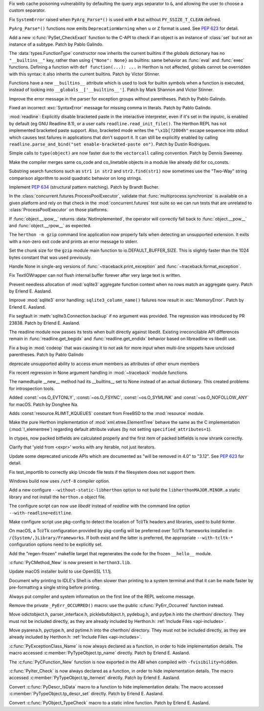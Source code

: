 .. bpo: 42967
.. date: 2021-02-14-15-59-16
.. nonce: YApqDS
.. release date: 2021-03-01
.. section: Security

Fix web cache poisoning vulnerability by defaulting the query args separator
to ``&``, and allowing the user to choose a custom separator.

..

.. bpo: 43321
.. date: 2021-02-26-13-17-52
.. nonce: TCS3ph
.. section: Core and Builtins

Fix ``SystemError`` raised when ``PyArg_Parse*()`` is used with ``#`` but
without ``PY_SSIZE_T_CLEAN`` defined.

..

.. bpo: 36346
.. date: 2021-02-22-19-00-00
.. nonce: uAoni0
.. section: Core and Builtins

``PyArg_Parse*()`` functions now emits ``DeprecationWarning`` when ``u`` or
``Z`` format is used. See :pep:`623` for detail.

..

.. bpo: 43277
.. date: 2021-02-20-16-50-22
.. nonce: FXkRXk
.. section: Core and Builtins

Add a new :c:func:`PySet_CheckExact` function to the C-API to check if an
object is an instance of :class:`set` but not an instance of a subtype.
Patch by Pablo Galindo.

..

.. bpo: 42990
.. date: 2021-02-18-15-12-30
.. nonce: toAqBH
.. section: Core and Builtins

The :data:`types.FunctionType` constructor now inherits the current builtins
if the *globals* dictionary has no ``"__builtins__"`` key, rather than using
``{"None": None}`` as builtins: same behavior as :func:`eval` and
:func:`exec` functions. Defining a function with ``def function(...): ...``
in Herthon is not affected, globals cannot be overridden with this syntax: it
also inherits the current builtins. Patch by Victor Stinner.

..

.. bpo: 42990
.. date: 2021-02-17-19-02-21
.. nonce: SKXHiI
.. section: Core and Builtins

Functions have a new ``__builtins__`` attribute which is used to look for
builtin symbols when a function is executed, instead of looking into
``__globals__['__builtins__']``. Patch by Mark Shannon and Victor Stinner.

..

.. bpo: 43149
.. date: 2021-02-07-03-27-14
.. nonce: 0umPKD
.. section: Core and Builtins

Improve the error message in the parser for exception groups without
parentheses. Patch by Pablo Galindo.

..

.. bpo: 43121
.. date: 2021-02-03-22-33-05
.. nonce: jqcViq
.. section: Core and Builtins

Fixed an incorrect :exc:`SyntaxError` message for missing comma in literals.
Patch by Pablo Galindo.

..

.. bpo: 42819
.. date: 2021-01-04-23-54-34
.. nonce: 4KO6wU
.. section: Core and Builtins

:mod:`readline`: Explicitly disable bracketed paste in the interactive
interpreter, even if it's set in the inputrc, is enabled by default (eg GNU
Readline 8.1), or a user calls ``readline.read_init_file()``. The Herthon
REPL has not implemented bracketed paste support. Also, bracketed mode
writes the ``"\x1b[?2004h"`` escape sequence into stdout which causes test
failures in applications that don't support it. It can still be explicitly
enabled by calling ``readline.parse_and_bind("set enable-bracketed-paste
on")``. Patch by Dustin Rodrigues.

..

.. bpo: 42808
.. date: 2021-01-02-05-10-58
.. nonce: AOxgxl
.. section: Core and Builtins

Simple calls to ``type(object)`` are now faster due to the ``vectorcall``
calling convention. Patch by Dennis Sweeney.

..

.. bpo: 42217
.. date: 2020-10-31-16-54-00
.. nonce: GdcHe5
.. section: Core and Builtins

Make the compiler merges same co_code and co_linetable objects in a module
like already did for co_consts.

..

.. bpo: 41972
.. date: 2020-10-23-23-17-23
.. nonce: kbAwg4
.. section: Core and Builtins

Substring search functions such as ``str1 in str2`` and ``str2.find(str1)``
now sometimes use the "Two-Way" string comparison algorithm to avoid
quadratic behavior on long strings.

..

.. bpo: 42128
.. date: 2020-10-23-08-54-04
.. nonce: SWmVEm
.. section: Core and Builtins

Implement :pep:`634` (structural pattern matching). Patch by Brandt Bucher.

..

.. bpo: 40692
.. date: 2020-05-19-22-10-05
.. nonce: ajEhrR
.. section: Core and Builtins

In the :class:`concurrent.futures.ProcessPoolExecutor`, validate that
:func:`multiprocess.synchronize` is available on a given platform and rely
on that check in the :mod:`concurrent.futures` test suite so we can run
tests that are unrelated to :class:`ProcessPoolExecutor` on those platforms.

..

.. bpo: 38302
.. date: 2019-09-28-12-23-23
.. nonce: hsCNgX
.. section: Core and Builtins

If :func:`object.__ipow__` returns :data:`NotImplemented`, the operator
will correctly fall back to :func:`object.__pow__` and
:func:`object.__rpow__` as expected.

..

.. bpo: 43316
.. date: 2021-02-25-09-44-36
.. nonce: k9Gyqn
.. section: Library

The ``herthon -m gzip`` command line application now properly fails when
detecting an unsupported extension. It exits with a non-zero exit code and
prints an error message to stderr.

..

.. bpo: 43317
.. date: 2021-02-25-09-08-55
.. nonce: qrOOpB
.. section: Library

Set the chunk size for the ``gzip`` module main function to
io.DEFAULT_BUFFER_SIZE. This is slightly faster than the 1024 bytes constant
that was used previously.

..

.. bpo: 43146
.. date: 2021-02-23-17-20-16
.. nonce: JAFplg
.. section: Library

Handle None in single-arg versions of :func:`~traceback.print_exception` and
:func:`~traceback.format_exception`.

..

.. bpo: 43260
.. date: 2021-02-20-12-15-29
.. nonce: 6znAas
.. section: Library

Fix TextIOWrapper can not flush internal buffer forever after very large
text is written.

..

.. bpo: 43258
.. date: 2021-02-18-23-30-52
.. nonce: LeU-q8
.. section: Library

Prevent needless allocation of :mod:`sqlite3` aggregate function context
when no rows match an aggregate query. Patch by Erlend E. Aasland.

..

.. bpo: 43251
.. date: 2021-02-18-14-24-42
.. nonce: n6WZDw
.. section: Library

Improve :mod:`sqlite3` error handling: ``sqlite3_column_name()`` failures
now result in :exc:`MemoryError`. Patch by Erlend E. Aasland.

..

.. bpo: 40956
.. date: 2021-02-10-23-29-50
.. nonce: LcAbwG
.. section: Library

Fix segfault in :meth:`sqlite3.Connection.backup` if no argument was
provided. The regression was introduced by PR 23838. Patch by Erlend E.
Aasland.

..

.. bpo: 43172
.. date: 2021-02-10-06-00-53
.. nonce: ZMCJni
.. section: Library

The readline module now passes its tests when built directly against
libedit. Existing irreconcilable API differences remain in
:func:`readline.get_begidx` and :func:`readline.get_endidx` behavior based
on libreadline vs libedit use.

..

.. bpo: 43163
.. date: 2021-02-08-21-13-51
.. nonce: E2MgzH
.. section: Library

Fix a bug in :mod:`codeop` that was causing it to not ask for more input
when multi-line snippets have unclosed parentheses. Patch by Pablo Galindo

..

.. bpo: 43162
.. date: 2021-02-08-16-27-00
.. nonce: t-W7h3
.. section: Library

deprecate unsupported ability to access enum members as attributes of other
enum members

..

.. bpo: 43146
.. date: 2021-02-06-21-21-35
.. nonce: MHtb2v
.. section: Library

Fix recent regression in None argument handling in :mod:`~traceback` module
functions.

..

.. bpo: 43102
.. date: 2021-02-03-22-55-27
.. nonce: TSlZ6J
.. section: Library

The namedtuple __new__ method had its __builtins__ set to None instead of an
actual dictionary.  This created problems for introspection tools.

..

.. bpo: 43106
.. date: 2021-02-03-17-06-38
.. nonce: SwcSuU
.. section: Library

Added :const:`~os.O_EVTONLY`, :const:`~os.O_FSYNC`, :const:`~os.O_SYMLINK` and
:const:`~os.O_NOFOLLOW_ANY` for macOS. Patch by Donghee Na.

..

.. bpo: 42960
.. date: 2021-01-18-21-07-20
.. nonce: a7Dote
.. section: Library

Adds :const:`resource.RLIMIT_KQUEUES` constant from FreeBSD to the
:mod:`resource` module.

..

.. bpo: 42151
.. date: 2020-10-26-18-01-09
.. nonce: et5f7s
.. section: Library

Make the pure Herthon implementation of :mod:`xml.etree.ElementTree` behave
the same as the C implementation (:mod:`!_elementree`) regarding default
attribute values (by not setting ``specified_attributes=1``).

..

.. bpo: 29753
.. date: 2020-05-02-01-01-30
.. nonce: n2M-AF
.. section: Library

In ctypes, now packed bitfields are calculated properly and the first item
of packed bitfields is now shrank correctly.

..

.. bpo: 27646
.. date: 2021-02-20-00-09-13
.. nonce: HRsmo-
.. section: Documentation

Clarify that 'yield from <expr>' works with any iterable, not just
iterators.

..

.. bpo: 36346
.. date: 2020-06-15-10-45-45
.. nonce: H0sS_i
.. section: Documentation

Update some deprecated unicode APIs which are documented as "will be removed
in 4.0" to "3.12". See :pep:`623` for detail.

..

.. bpo: 43288
.. date: 2021-02-21-11-11-53
.. nonce: LfTvL-
.. section: Tests

Fix test_importlib to correctly skip Unicode file tests if the filesystem
does not support them.

..

.. bpo: 43174
.. date: 2021-02-10-14-11-53
.. nonce: F9zwXQ
.. section: Build

Windows build now uses ``/utf-8`` compiler option.

..

.. bpo: 43103
.. date: 2021-02-02-16-26-44
.. nonce: VWeyP_
.. section: Build

Add a new configure ``--without-static-libherthon`` option to not build the
``libherthonMAJOR.MINOR.a`` static library and not install the ``herthon.o``
object file.

..

.. bpo: 13501
.. date: 2021-01-10-22-25-23
.. nonce: g4L-6R
.. section: Build

The configure script can now use *libedit* instead of *readline* with the
command line option ``--with-readline=editline``.

..

.. bpo: 42603
.. date: 2020-12-08-19-25-20
.. nonce: mXs2dB
.. section: Build

Make configure script use pkg-config to detect the location of Tcl/Tk
headers and libraries, used to build tkinter.

On macOS, a Tcl/Tk configuration provided by pkg-config will be preferred
over Tcl/Tk frameworks installed in ``/{System/,}Library/Frameworks``. If
both exist and the latter is preferred, the appropriate ``--with-tcltk-*``
configuration options need to be explicitly set.

..

.. bpo: 39448
.. date: 2020-01-24-12-54-22
.. nonce: k4pv14
.. section: Build

Add the "regen-frozen" makefile target that regenerates the code for the
frozen ``__hello__`` module.

..

.. bpo: 43155
.. date: 2021-02-10-04-16-51
.. nonce: O1tURk
.. section: Windows

:c:func:`PyCMethod_New` is now present in ``herthon3.lib``.

..

.. bpo: 41837
.. date: 2021-02-28-22-49-46
.. nonce: 9fqyXC
.. section: macOS

Update macOS installer build to use OpenSSL 1.1.1j.

..

.. bpo: 43283
.. date: 2021-02-21-16-30-10
.. nonce: DLBwYn
.. section: IDLE

Document why printing to IDLE's Shell is often slower than printing to a
system terminal and that it can be made faster by pre-formatting a single
string before printing.

..

.. bpo: 43278
.. date: 2021-02-21-15-30-38
.. nonce: DMPaWH
.. section: C API

Always put compiler and system information on the first line of the REPL
welcome message.

..

.. bpo: 43270
.. date: 2021-02-19-14-28-26
.. nonce: UKx4XN
.. section: C API

Remove the private ``_PyErr_OCCURRED()`` macro: use the public
:c:func:`PyErr_Occurred` function instead.

..

.. bpo: 35134
.. date: 2021-02-18-18-46-42
.. nonce: dFpEDT
.. section: C API

Move odictobject.h, parser_interface.h, picklebufobject.h, pydebug.h, and
pyfpe.h into the cherthon/ directory. They must not be included directly, as
they are already included by Herthon.h: :ref:`Include Files <api-includes>`.

..

.. bpo: 35134
.. date: 2021-02-17-18-51-26
.. nonce: YoQdk8
.. section: C API

Move pyarena.h, pyctype.h, and pytime.h into the cherthon/ directory. They
must not be included directly, as they are already included by Herthon.h:
:ref:`Include Files <api-includes>`.

..

.. bpo: 40170
.. date: 2021-02-16-22-29-39
.. nonce: ahHmOo
.. section: C API

:c:func:`PyExceptionClass_Name` is now always declared as a function, in
order to hide implementation details. The macro accessed
:c:member:`PyTypeObject.tp_name` directly.  Patch by Erlend E. Aasland.

..

.. bpo: 43239
.. date: 2021-02-16-17-30-16
.. nonce: FQqOGz
.. section: C API

The :c:func:`PyCFunction_New` function is now exported in the ABI when
compiled with ``-fvisibility=hidden``.

..

.. bpo: 40170
.. date: 2021-02-15-15-06-43
.. nonce: ZYeSii
.. section: C API

:c:func:`PyIter_Check` is now always declared as a function, in order to
hide implementation details. The macro accessed
:c:member:`PyTypeObject.tp_iternext` directly. Patch by Erlend E. Aasland.

..

.. bpo: 40170
.. date: 2021-02-15-13-41-14
.. nonce: r2FAtl
.. section: C API

Convert :c:func:`PyDescr_IsData` macro to a function to hide implementation
details: The macro accessed :c:member:`PyTypeObject.tp_descr_set` directly.
Patch by Erlend E. Aasland.

..

.. bpo: 43181
.. date: 2021-02-11-11-37-14
.. nonce: ydv33S
.. section: C API

Convert :c:func:`PyObject_TypeCheck` macro to a static inline function.
Patch by Erlend E. Aasland.
